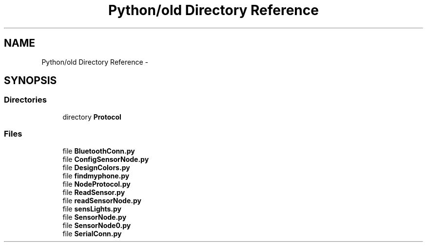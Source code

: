 .TH "Python/old Directory Reference" 3 "Mon Apr 3 2017" "Version 0.2" "SensorNode" \" -*- nroff -*-
.ad l
.nh
.SH NAME
Python/old Directory Reference \- 
.SH SYNOPSIS
.br
.PP
.SS "Directories"

.in +1c
.ti -1c
.RI "directory \fBProtocol\fP"
.br
.in -1c
.SS "Files"

.in +1c
.ti -1c
.RI "file \fBBluetoothConn\&.py\fP"
.br
.ti -1c
.RI "file \fBConfigSensorNode\&.py\fP"
.br
.ti -1c
.RI "file \fBDesignColors\&.py\fP"
.br
.ti -1c
.RI "file \fBfindmyphone\&.py\fP"
.br
.ti -1c
.RI "file \fBNodeProtocol\&.py\fP"
.br
.ti -1c
.RI "file \fBReadSensor\&.py\fP"
.br
.ti -1c
.RI "file \fBreadSensorNode\&.py\fP"
.br
.ti -1c
.RI "file \fBsensLights\&.py\fP"
.br
.ti -1c
.RI "file \fBSensorNode\&.py\fP"
.br
.ti -1c
.RI "file \fBSensorNode0\&.py\fP"
.br
.ti -1c
.RI "file \fBSerialConn\&.py\fP"
.br
.in -1c
